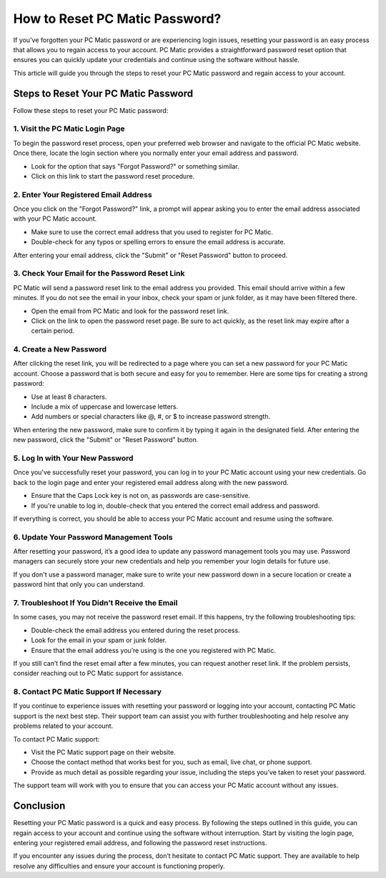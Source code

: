 ===========================================
How to Reset PC Matic Password?
===========================================

If you've forgotten your PC Matic password or are experiencing login issues, resetting your password is an easy process that allows you to regain access to your account. PC Matic provides a straightforward password reset option that ensures you can quickly update your credentials and continue using the software without hassle.

This article will guide you through the steps to reset your PC Matic password and regain access to your account.

Steps to Reset Your PC Matic Password
===========================================================

Follow these steps to reset your PC Matic password:

1. **Visit the PC Matic Login Page**
----------------------------------------------------------

To begin the password reset process, open your preferred web browser and navigate to the official PC Matic website. Once there, locate the login section where you normally enter your email address and password.

- Look for the option that says "Forgot Password?" or something similar.
- Click on this link to start the password reset procedure.

2. **Enter Your Registered Email Address**
----------------------------------------------------------

Once you click on the "Forgot Password?" link, a prompt will appear asking you to enter the email address associated with your PC Matic account.

- Make sure to use the correct email address that you used to register for PC Matic.
- Double-check for any typos or spelling errors to ensure the email address is accurate.

After entering your email address, click the "Submit" or "Reset Password" button to proceed.

3. **Check Your Email for the Password Reset Link**
----------------------------------------------------------

PC Matic will send a password reset link to the email address you provided. This email should arrive within a few minutes. If you do not see the email in your inbox, check your spam or junk folder, as it may have been filtered there.

- Open the email from PC Matic and look for the password reset link.
- Click on the link to open the password reset page. Be sure to act quickly, as the reset link may expire after a certain period.

4. **Create a New Password**
----------------------------------------------------------

After clicking the reset link, you will be redirected to a page where you can set a new password for your PC Matic account. Choose a password that is both secure and easy for you to remember. Here are some tips for creating a strong password:

- Use at least 8 characters.
- Include a mix of uppercase and lowercase letters.
- Add numbers or special characters like @, #, or $ to increase password strength.

When entering the new password, make sure to confirm it by typing it again in the designated field. After entering the new password, click the "Submit" or "Reset Password" button.

5. **Log In with Your New Password**
----------------------------------------------------------

Once you've successfully reset your password, you can log in to your PC Matic account using your new credentials. Go back to the login page and enter your registered email address along with the new password.

- Ensure that the Caps Lock key is not on, as passwords are case-sensitive.
- If you're unable to log in, double-check that you entered the correct email address and password.

If everything is correct, you should be able to access your PC Matic account and resume using the software.

6. **Update Your Password Management Tools**
----------------------------------------------------------

After resetting your password, it’s a good idea to update any password management tools you may use. Password managers can securely store your new credentials and help you remember your login details for future use.

If you don't use a password manager, make sure to write your new password down in a secure location or create a password hint that only you can understand.

7. **Troubleshoot If You Didn’t Receive the Email**
----------------------------------------------------------

In some cases, you may not receive the password reset email. If this happens, try the following troubleshooting tips:

- Double-check the email address you entered during the reset process.
- Look for the email in your spam or junk folder.
- Ensure that the email address you’re using is the one you registered with PC Matic.

If you still can’t find the reset email after a few minutes, you can request another reset link. If the problem persists, consider reaching out to PC Matic support for assistance.

8. **Contact PC Matic Support If Necessary**
----------------------------------------------------------

If you continue to experience issues with resetting your password or logging into your account, contacting PC Matic support is the next best step. Their support team can assist you with further troubleshooting and help resolve any problems related to your account.

To contact PC Matic support:

- Visit the PC Matic support page on their website.
- Choose the contact method that works best for you, such as email, live chat, or phone support.
- Provide as much detail as possible regarding your issue, including the steps you’ve taken to reset your password.

The support team will work with you to ensure that you can access your PC Matic account without any issues.

Conclusion
===========================================================

Resetting your PC Matic password is a quick and easy process. By following the steps outlined in this guide, you can regain access to your account and continue using the software without interruption. Start by visiting the login page, entering your registered email address, and following the password reset instructions.

If you encounter any issues during the process, don’t hesitate to contact PC Matic support. They are available to help resolve any difficulties and ensure your account is functioning properly.

